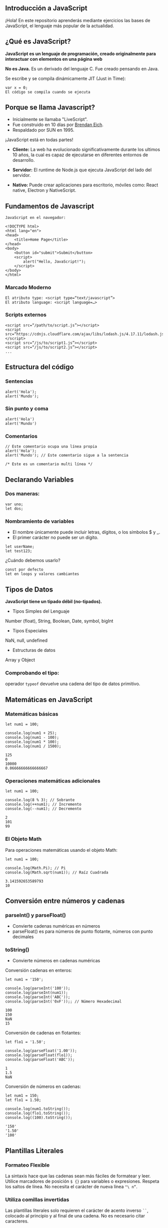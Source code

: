 ** Introducción a JavaScript

¡Hola! En este repositorio aprenderás mediante ejercicios las bases de JavaScript, el lenguaje más popular de la actualidad.

** ¿Qué es JavaScript?

*JavaScript es un lenguaje de programación, creado originalmente para interactuar con elementos en una página web*

*No es Java.*
Es un derivado del lenguaje C.
Fue creado pensando en Java.

Se escribe y se compila dinámicamente JIT (Just in Time):

#+BEGIN_SRC
var x = 0;
El código se compila cuando se ejecuta
#+END_SRC

** Porque se llama Javascript?

- Inicialmente se llamaba "LiveScript".
- Fue construido en 10 días por [[https://es.wikipedia.org/wiki/Brendan_Eich][Brendan Eich]].
- Respaldado por SUN en 1995.

¡JavaScript está en todas partes!

- *Cliente:* La web ha evolucionado significativamente durante los ultimos 10 años, la cual es capaz de ejecutarse en diferentes entornos de desarrollo.

- *Servidor:* El runtime de Node.js que ejecuta JavaScript del lado del servidor.

- *Nativo:* Puede crear aplicaciones para escritorio, móviles como: React native, Electron y NativeScript.

** Fundamentos de Javascript

#+BEGIN_SRC
JavaScript en el navegador:

<!DOCTYPE html>
<html lang="en">
<head>
	<title>Home Page</title>
</head>
<body>
	<button id="submit">Submit</button>
	<script>
		alert("Hello, JavaScript!");
	</script>
</body>
</html>
#+END_SRC

*** Marcado Moderno

#+BEGIN_SRC
El atributo type: <script type=“text/javascript”>
El atributo language: <script language=…>
#+END_SRC

*** Scripts externos

#+BEGIN_SRC
<script src=“/path/to/script.js”></script>
<script src=“https://cdnjs.cloudflare.com/ajax/libs/lodash.js/4.17.11/lodash.js”></script>
<script src=“/js/to/script1.js”></script>
<script src=“/js/to/script2.js”></script>
...
#+END_SRC

** Estructura del código

*** Sentencias

#+BEGIN_SRC
alert('Hola'); 
alert('Mundo');
#+END_SRC

*** Sin punto y coma

#+BEGIN_SRC
alert('Hola')
alert('Mundo')
#+END_SRC

*** Comentarios

#+BEGIN_SRC
// Este comentario ocupa una línea propia
alert('Hola');
alert('Mundo'); // Este comentario sigue a la sentencia
#+END_SRC

#+BEGIN_SRC
/* Este es un comentario multi línea */
#+END_SRC

** Declarando Variables

*** Dos maneras:

#+BEGIN_SRC
var uno;
let dos;
#+END_SRC

*** Nombramiento de variables

- El nombre únicamente puede incluir letras, dígitos, o los símbolos $ y _.
- El primer carácter no puede ser un dígito.

#+BEGIN_SRC
let userName;
let test123;
#+END_SRC

¿Cuándo debemos usarlo?

#+BEGIN_SRC
const por defecto
let en loops y valores cambiantes
#+END_SRC

** Tipos de Datos

*JavaScript tiene un tipado débil (no-tipados).*

- Tipos Simples del Lenguaje
Number (float), String, Boolean, Date, symbol, bigInt

- Tipos Especiales
NaN, null, undefined

- Estructuras de datos
Array y Object

*** Comprobando el tipo:

operador =typeof= devuelve una cadena del tipo de datos primitivo.

** Matemáticas en JavaScript

*** Matemáticas básicas

#+BEGIN_SRC
let num1 = 100;

console.log(num1 + 25);
console.log(num1 - 100);
console.log(num1 * 100);
console.log(num1 / 1500);
#+END_SRC

#+BEGIN_SRC
125
0
10000
0.06666666666666667
#+END_SRC

*** Operaciones matemáticas adicionales

#+BEGIN_SRC
let num1 = 100;

console.log(8 % 3); // Sobrante
console.log(++num1); // Incremento
console.log(--num1); // Decremento
#+END_SRC

#+BEGIN_SRC
2
101
99
#+END_SRC

*** El Objeto Math

Para operaciones matemáticas usando el objeto Math:

#+BEGIN_SRC
let num1 = 100;

console.log(Math.Pi); // Pi
console.log(Math.sqrt(num1)); // Raíz Cuadrada
#+END_SRC

#+BEGIN_SRC
3.141592653589793
10
#+END_SRC

** Conversión entre números y cadenas

*** parseInt() y parseFloat()
- Convierte cadenas numéricas en números
- parseFloat() es para números de punto flotante, números con punto decimales

*** toString()
- Convierte números en cadenas numéricas

Conversión cadenas en enteros:

#+BEGIN_SRC
let num1 = '150';

console.log(parseInt('100'));
console.log(parseInt(num1));
console.log(parseInt('ABC'));
console.log(parseInt('0xF'));; // Número Hexadecimal
#+END_SRC

#+BEGIN_SRC
100
150
NaN
15
#+END_SRC

Conversión de cadenas en flotantes:

#+BEGIN_SRC
let flo1 = '1.50';

console.log(parseFloat('1.00'));
console.log(parseFloat(flo1));
console.log(parseFloat('ABC'));
#+END_SRC

#+BEGIN_SRC
1
1.5
NaN
#+END_SRC

Conversión de números en cadenas:

#+BEGIN_SRC
let num1 = 150;
let flo1 = 1.50;

console.log(num1.toString());
console.log(flo1.toString());
console.log((100).toString());
#+END_SRC

#+BEGIN_SRC
'150'
'1.50'
'100'
#+END_SRC

** Plantillas Literales

*** Formateo Flexible
La sintaxis hace que las cadenas sean más fáciles de formatear y leer. Utilice marcadores de posición =$ {}= para variables o expresiones. Respeta los saltos de línea. No necesita el carácter de nueva línea ="\ n“=.

*** Utiliza comillas invertidas
Las plantillas literales solo requieren el carácter de acento inverso =``=, colocado al principio y al final de una
cadena. No es necesario citar caracteres.



